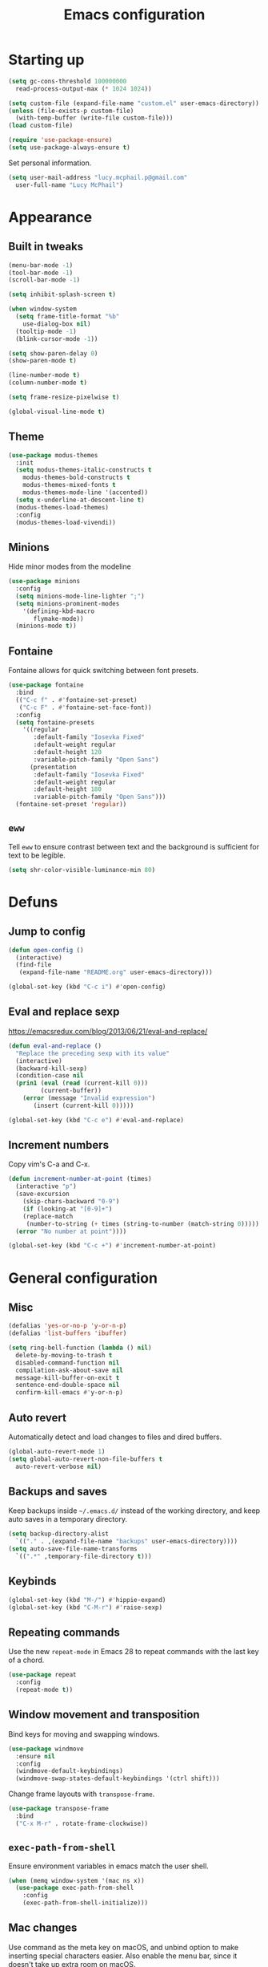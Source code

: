 #+TITLE: Emacs configuration

* Starting up

#+begin_src emacs-lisp
  (setq gc-cons-threshold 100000000
	read-process-output-max (* 1024 1024))

  (setq custom-file (expand-file-name "custom.el" user-emacs-directory))
  (unless (file-exists-p custom-file)
    (with-temp-buffer (write-file custom-file)))
  (load custom-file)

  (require 'use-package-ensure)
  (setq use-package-always-ensure t)
#+end_src

Set personal information.

#+begin_src emacs-lisp
  (setq user-mail-address "lucy.mcphail.p@gmail.com"
	user-full-name "Lucy McPhail")
#+end_src

* Appearance
** Built in tweaks

#+begin_src emacs-lisp
  (menu-bar-mode -1)
  (tool-bar-mode -1)
  (scroll-bar-mode -1)

  (setq inhibit-splash-screen t)

  (when window-system
    (setq frame-title-format "%b"
	  use-dialog-box nil)
    (tooltip-mode -1)
    (blink-cursor-mode -1))

  (setq show-paren-delay 0)
  (show-paren-mode t)

  (line-number-mode t)
  (column-number-mode t)

  (setq frame-resize-pixelwise t)

  (global-visual-line-mode t)
#+end_src

** Theme

#+begin_src emacs-lisp
  (use-package modus-themes
    :init
    (setq modus-themes-italic-constructs t
	  modus-themes-bold-constructs t
	  modus-themes-mixed-fonts t
	  modus-themes-mode-line '(accented))
    (setq x-underline-at-descent-line t)
    (modus-themes-load-themes)
    :config
    (modus-themes-load-vivendi))
#+end_src

** Minions

Hide minor modes from the modeline

#+begin_src emacs-lisp
  (use-package minions
    :config
    (setq minions-mode-line-lighter ";")
    (setq minions-prominent-modes
	  '(defining-kbd-macro
	     flymake-mode))
    (minions-mode t))
#+end_src

** Fontaine

Fontaine allows for quick switching between font presets.

#+begin_src emacs-lisp
  (use-package fontaine
    :bind
    (("C-c f" . #'fontaine-set-preset)
     ("C-c F" . #'fontaine-set-face-font))
    :config
    (setq fontaine-presets
	  '((regular
	     :default-family "Iosevka Fixed"
	     :default-weight regular
	     :default-height 120
	     :variable-pitch-family "Open Sans")
	    (presentation
	     :default-family "Iosevka Fixed"
	     :default-weight regular
	     :default-height 180
	     :variable-pitch-family "Open Sans")))
    (fontaine-set-preset 'regular))
#+end_src

** =eww=

Tell =eww= to ensure contrast between text and the background is sufficient for text to be legible.

#+begin_src emacs-lisp
  (setq shr-color-visible-luminance-min 80)
#+end_src

* Defuns
** Jump to config

#+begin_src emacs-lisp
  (defun open-config ()
    (interactive)
    (find-file
     (expand-file-name "README.org" user-emacs-directory)))

  (global-set-key (kbd "C-c i") #'open-config)
#+end_src

** Eval and replace sexp

https://emacsredux.com/blog/2013/06/21/eval-and-replace/

#+begin_src emacs-lisp
  (defun eval-and-replace ()
    "Replace the preceding sexp with its value"
    (interactive)
    (backward-kill-sexp)
    (condition-case nil
	(prin1 (eval (read (current-kill 0)))
	       (current-buffer))
      (error (message "Invalid expression")
	     (insert (current-kill 0)))))

  (global-set-key (kbd "C-c e") #'eval-and-replace)
#+end_src

** Increment numbers

Copy vim's C-a and C-x.

#+begin_src emacs-lisp
  (defun increment-number-at-point (times)
    (interactive "p")
    (save-excursion
      (skip-chars-backward "0-9")
      (if (looking-at "[0-9]+")
	  (replace-match
	   (number-to-string (+ times (string-to-number (match-string 0)))))
	(error "No number at point"))))

  (global-set-key (kbd "C-c +") #'increment-number-at-point)
#+end_src

* General configuration
** Misc

#+begin_src emacs-lisp
  (defalias 'yes-or-no-p 'y-or-n-p)
  (defalias 'list-buffers 'ibuffer)

  (setq ring-bell-function (lambda () nil)
	delete-by-moving-to-trash t
	disabled-command-function nil
	compilation-ask-about-save nil
	message-kill-buffer-on-exit t
	sentence-end-double-space nil
	confirm-kill-emacs #'y-or-n-p)
#+end_src

** Auto revert

Automatically detect and load changes to files and dired buffers.

#+begin_src emacs-lisp
  (global-auto-revert-mode 1)
  (setq global-auto-revert-non-file-buffers t
	auto-revert-verbose nil)
#+end_src

** Backups and saves

Keep backups inside =~/.emacs.d/= instead of the working directory, and keep auto saves in a temporary directory.

#+begin_src emacs-lisp
  (setq backup-directory-alist
	`(("." . ,(expand-file-name "backups" user-emacs-directory))))
  (setq auto-save-file-name-transforms
	`((".*" ,temporary-file-directory t)))
#+end_src

** Keybinds

#+begin_src emacs-lisp
  (global-set-key (kbd "M-/") #'hippie-expand)
  (global-set-key (kbd "C-M-r") #'raise-sexp)
#+end_src

** Repeating commands

Use the new =repeat-mode= in Emacs 28 to repeat commands with the last key of a chord.

#+begin_src emacs-lisp
  (use-package repeat
    :config
    (repeat-mode t))
#+end_src

** Window movement and transposition

Bind keys for moving and swapping windows.

#+begin_src emacs-lisp
  (use-package windmove
    :ensure nil
    :config
    (windmove-default-keybindings)
    (windmove-swap-states-default-keybindings '(ctrl shift)))
#+end_src

Change frame layouts with =transpose-frame=.

#+begin_src emacs-lisp
  (use-package transpose-frame
    :bind
    ("C-x M-r" . rotate-frame-clockwise))
#+end_src

** =exec-path-from-shell=

Ensure environment variables in emacs match the user shell.

#+begin_src emacs-lisp
  (when (memq window-system '(mac ns x))
    (use-package exec-path-from-shell
      :config
      (exec-path-from-shell-initialize)))
#+end_src

** Mac changes

Use command as the meta key on macOS, and unbind option to make inserting special characters easier. Also enable the menu bar, since it doesn't take up extra room on macOS.

#+begin_src emacs-lisp
  (when (eq system-type 'darwin)
    (setq mac-command-modifier 'meta
	  mac-option-modifier 'meta
	  ns-function-modifier 'hyper
	  mac-pass-command-to-system nil)
    (menu-bar-mode t))
#+end_src

** Whitespace cleanup

Clean whitespace on save, but only if it was already clean to avoid messy diffs.

#+begin_src emacs-lisp
  (use-package whitespace-cleanup-mode
    :config
    (global-whitespace-cleanup-mode t))
#+end_src

** Paren matching

Enable =electric-pair-mode= and disable matching '<>' pairs.

#+begin_src emacs-lisp
  (use-package elec-pair
    :ensure nil
    :config
    (setq electric-pair-inhibit-predicate 'electric-pair-conservative-inhibit
	  electric-pair-preserve-balance t)
    (add-function :before-until electric-pair-inhibit-predicate
		  (lambda (c) (eq c ?<)))
    (electric-pair-mode))
#+end_src

** Completion

Vertico is a lightweight completion UI.

#+begin_src emacs-lisp
  (use-package vertico
    :config
    (vertico-mode t))

  (use-package orderless
    :custom (completion-styles '(orderless)))

  (use-package marginalia
    :config
    (marginalia-mode t))
#+end_src

Consult provides a lot of useful commands based on =completing-read=.

#+begin_src emacs-lisp
  (use-package consult
    :bind
    (("C-x r b" . consult-bookmark)
     ("C-x M-:" . consult-complex-command)
     ("C-x M-m" . consult-minor-mode-menu)
     ("C-x M-k" . consult-kmacro)
     ([remap goto-line] . consult-goto-line)
     ("M-K" . consult-keep-lines)
     ("M-F" . consult-focus-lines)
     ("M-s M-b" . consult-buffer)
     ("M-s M-e" . consult-flymake)
     ("M-s M-f" . consult-find)
     ("M-s M-g" . consult-grep)
     ("M-s M-h" . consult-history)
     ("M-s M-i" . consult-imenu)
     ("M-s M-l" . consult-line)
     ("M-s M-m" . consult-mark)
     ("M-s M-s" . consult-outline)
     ("M-s M-y" . consult-yank-pop)
     ("C-x r r" . consult-register))
    :init
    (advice-add #'completing-read-multiple :override #'consult-completing-read-multiple)
    (setq xref-show-xrefs-function #'consult-xref
	  xref-show-definitions-function #'consult-xref)
    (setq consult-project-function (lambda (_) (projectile-project-root))))
#+end_src

Load some consult extensions. The package =consult-dir= provides a directory jumper, like =z= in the shell, but for emacs.

#+begin_src elisp
  (use-package consult-dir
    :bind (("C-x C-d" . consult-dir)
	   :map minibuffer-local-completion-map
	   ("C-x C-d" . consult-dir)
	   ("C-x C-j" . consult-dir-jump-file))
    :config
    (setq consult-dir-project-list-function #'consult-dir-projectile-dirs))
#+end_src

Embark provides a contextual menu for emacs which integrates with consult.

#+begin_src emacs-lisp
  (use-package embark
    :bind
    (("C-." . embark-act)
     ("M-." . embark-dwim)
     ("C-h B" . embark-bindings))
    :init
    (setq prefix-help-command #'embark-prefix-help-command))

  (use-package embark-consult
    :after (embark consult)
    :demand t
    :hook (embark-collect-mode . consult-preview-at-point-mode))
#+end_src

Corfu displays completion-at-point results in a child frame.

#+begin_src emacs-lisp
  (use-package corfu
    :init
    (corfu-global-mode))

  (setq tab-always-indent 'complete)
#+end_src

#+begin_src emacs-lisp
  (use-package cape
    :config
    (setq cape-dabbrev-min-length 3)
    (dolist (backend '(cape-symbol cape-keyword cape-file cape-dabbrev))
      (add-to-list 'completion-at-point-functions backend)))
#+end_src

** Recent files

#+begin_src emacs-lisp
  (use-package recentf
    :config
    (setq recentf-max-saved-items 50)
    (recentf-mode t))
#+end_src

** Magit

#+begin_src emacs-lisp
  (use-package magit
    :bind (("C-x g" . magit)
	   ("C-x M-g" . magit-dispatch))
    :init
    (setq magit-diff-refine-hunk t))
#+end_src

** Projectile

#+begin_src emacs-lisp
  (use-package projectile
    :bind ("C-c p" . projectile-command-map)
    :init
    (projectile-mode t))
#+end_src

** Restclient

#+begin_src emacs-lisp
  (use-package restclient)
#+end_src

** Olivetti

#+begin_src emacs-lisp
  (use-package olivetti
    :bind ("C-c o" . olivetti-mode))
#+end_src

* Org

#+begin_src emacs-lisp
  (use-package org
    :bind (("C-c a" . org-agenda)
	   ("C-c c" . org-capture))
    :config
    (require 'org-tempo)
    (setq calendar-week-start-day 1
	  org-agenda-start-on-weekday 1
	  org-agenda-files "~/org/agenda-files.txt"
	  org-enforce-todo-dependencies t
	  org-enforce-todo-checkbox-dependencies t)
    (add-hook 'org-shiftup-final-hook 'windmove-up)
    (add-hook 'org-shiftleft-final-hook 'windmove-left)
    (add-hook 'org-shiftdown-final-hook 'windmove-down)
    (add-hook 'org-shiftright-final-hook 'windmove-right)
    (add-to-list 'org-structure-template-alist
		 '("el" . "src emacs-lisp")))
#+end_src

#+begin_src emacs-lisp
  (setq org-refile-targets '((org-agenda-files . (:maxlevel . 2)))
	org-refile-use-outline-path 'file
	org-refile-allow-creating-parent-nodes t
	org-outline-path-complete-in-steps nil)

  (setq org-capture-templates
	'(("t" "TODO entry" entry
	   (file+headline "~/org/personal.org" "Inbox")
	   (file "~/org/tpl-todo.txt"))
	  ("b" "Add book to read" entry
	   (file+headline "personal.org" "Books to read")
	   (file "~/org/tpl-book.txt"))
	  ("m" "Mail" entry
	   (file+headline "personal.org" "Inbox")
	   (file "~/org/tpl-mail.txt"))))
#+end_src

* Mail

I'm using =mu= and =mu4e= to read mail, =mbsync= for IMAP, and =msmtp= for SMTP.

#+begin_src emacs-lisp
  (use-package mu4e
    :ensure nil
    :demand t
    :bind ("C-c m" . mu4e)
    :config
    (setq mail-user-agent 'mu4e-user-agent)

    (setq mu4e-completing-read-function #'completing-read)

    (setq mu4e-sent-folder "/gmail/[Gmail]/Sent Mail"
	  mu4e-trash-folder "/gmail/[Gmail]/Trash"
	  mu4e-drafts-folder "/gmail/[Gmail]/Drafts")

    (setq mu4e-maildir-shortcuts
	  '((:maildir "/gmail/INBOX" :key ?i)
	    (:maildir "/gmail/[Gmail]/Sent Mail" :key ?s)
	    (:maildir "/gmail/[Gmail]/Trash" :key ?t)
	    (:maildir "/gmail/[Gmail]/All Mail" :key ?a)
	    (:maildir "/university/Inbox" :key ?I)
	    (:maildir "/university/Sent Items" :key ?S)
	    (:maildir "/university/Deleted Items" :key ?T)
	    (:maildir "/university/Archive" :key ?A)))

    (setq mu4e-contexts
	  (list (make-mu4e-context
		 :name "personal"
		 :match-func
		 (lambda (msg)
		   (when msg
		     (string-prefix-p "/gmail/[Gmail]"
				      (mu4e-message-field msg :maildir))))
		 :vars '((user-mail-address . "lucy.mcphail.p@gmail.com")
			 (mu4e-sent-folder . "/gmail/[Gmail]/Sent Mail")
			 (mu4e-trash-folder . "/gmail/[Gmail]/Trash")
			 (mu4e-drafts-folder . "/gmail/[Gmail]/Drafts")
			 (mu4e-refile-folder . "/gmail/[Gmail]/All Mail")
			 (mu4e-sent-messages-behavior . delete)))
		(make-mu4e-context
		 :name "university"
		 :match-func
		 (lambda (msg)
		   (when msg
		     (string-prefix-p "/university"
				      (mu4e-message-field msg :maildir))))
		 :vars '((user-mail-address . "L.R.McPhail@sms.ed.ac.uk")
			 (mu4e-sent-folder . "/university/Sent Items")
			 (mu4e-trash-folder . "/university/Deleted Items")
			 (mu4e-drafts-folder . "/university/Drafts")
			 (mu4e-refile-folder . "/university/Archive")
			 (mu4e-sent-messages-behavior . delete)))))

    (setq mu4e-bookmarks
	  '((:name "Unified inbox"
		   :query "maildir:/gmail/INBOX OR maildir:/university/Inbox"
		   :key ?i)
	    (:name "Today's messages" :query "date:today..now" :key ?t)
	    (:name "Last 7 days" :query "date:7d..now" :hide-unread t :key ?w)))

    (setq mu4e-context-policy 'pick-first
	  mu4e-compose-context-policy 'always-ask)

    (setq mu4e-get-mail-command "true")

    (require 'smtpmail)
    (setq sendmail-program "msmtp"
	  message-sendmail-f-is-evil t
	  message-sendmail-extra-arguments '("--read-envelope-from")
	  send-mail-function 'smtpmail-send-it
	  message-send-mail-function 'message-send-mail-with-sendmail)

    (setq mu4e-update-interval (* 60 15))

    (setq mu4e-change-filenames-when-moving t)

    (setq mu4e-headers-include-related nil
	  mu4e-hide-index-messages t
	  mu4e-compose-dont-reply-to-self t
	  mu4e-attachment-dir  "~/Downloads")

    (setq mu4e-confirm-quit nil)

    (mu4e t))
#+end_src

Check that I've attached something before sending a message if I've said I will.

#+begin_src emacs-lisp
  (defun message-attachment-present-p ()
    (save-excursion
      (save-restriction
	(widen)
	(goto-char (point-min))
	(when (search-forward "<#part type" nil t) t))))

  (defun message-warn-if-no-attachments ()
    (when (and
	   (save-excursion
	     (save-restriction
	       (widen)
	       (goto-char (point-min))
	       (re-search-forward "attach" nil t)))
	   (not (message-attachment-present-p)))
      (unless (y-or-n-p "No attachment. Send the message?")
	(keyboard-quit))))

  (add-hook 'message-send-hook #'message-warn-if-no-attachments)
#+end_src

* Languages
** LSP

#+begin_src emacs-lisp
  (use-package yasnippet
    :config
    (yas-global-mode t))

  (use-package eglot
    :bind (:map eglot-mode-map
		("C-c r" . eglot-rename)
		("C-c F" . eglot-code-action-organize-imports)
		("C-c f" . eglot-format)
		("C-c h" . eldoc))
    :config
    (setq eldoc-echo-area-use-multiline-p nil)
    (define-key eglot-mode-map [remap display-local-help] nil))
#+end_src

** Python

#+begin_src emacs-lisp
  (use-package python
    :hook (python-mode . eglot-ensure)
    :config
    (when (executable-find "ipython")
      (setq python-shell-interpreter "ipython"
	    python-shell-interpreter-args "-i --simple-prompt"))
    (setq python-indent-def-block-scale 1))
#+end_src

** C

#+begin_src emacs-lisp
  (defun my-c-mode-common-hook ()
    (setq c-default-style "k&r"
	  c-basic-offset 4)
    (eglot-ensure))

  (use-package cc-mode
    :hook (c-mode-common . my-c-mode-common-hook))
#+end_src

** LaTeX

#+begin_src emacs-lisp
  (use-package tex
    :ensure auctex
    :hook ((LaTeX-mode . LaTeX-math-mode)
	   (LaTeX-mode . reftex-mode)
	   (LaTeX-mode . prettify-symbols-mode)
	   (LaTeX-mode . eglot-ensure))
    :init
    (setq TeX-parse-self t
	  TeX-save-query nil
	  TeX-view-program-selection '((output-pdf "PDF Tools"))
	  TeX-master t
	  TeX-source-correlate-mode t
	  TeX-source-correlate-start-server t)
    (add-hook 'TeX-after-compilation-finished-functions
	      #'TeX-revert-document-buffer)
    ;; remove built-in `chktex' flymake backend
    (defun disable-latex-flymake ()
      (remove-hook 'flymake-diagnostic-functions #'LaTeX-flymake))
    (advice-add #'TeX-latex-mode :after #'disable-latex-flymake))
#+end_src

Replace =docview= with =pdf-tools=.

#+begin_src emacs-lisp
  (use-package pdf-tools
    :config
    (setq pdf-view-use-scaling t)
    (pdf-loader-install))
#+end_src

Use =laas= for fast insertion of maths stuff.

#+begin_src emacs-lisp
  (use-package laas
    :hook (LaTeX-mode . laas-mode))
#+end_src

** Haskell

#+begin_src emacs-lisp
  (use-package haskell-mode
    :hook (haskell-mode . interactive-haskell-mode)
    :bind (:map haskell-mode-map
		("C-c h" . haskell-hoogle))
    :init
    (setq haskell-hoogle-command "hoogle")
    (require 'haskell-interactive-mode)
    (require 'haskell-process))

  (use-package hindent
    :hook (haskell-mode . hindent-mode))

  (use-package elisp-slime-nav
    :hook ((emacs-lisp-mode ielm-mode) . elisp-slime-nav-mode))
#+end_src

** Lisp

#+begin_src emacs-lisp
  (use-package slime
    :config
    (require 'slime-autoloads)
    (slime-setup '(slime-fancy))
    (setq slime-net-coding-system 'utf-8-unix)
    (setq inferior-lisp-program "sbcl"))
#+end_src
